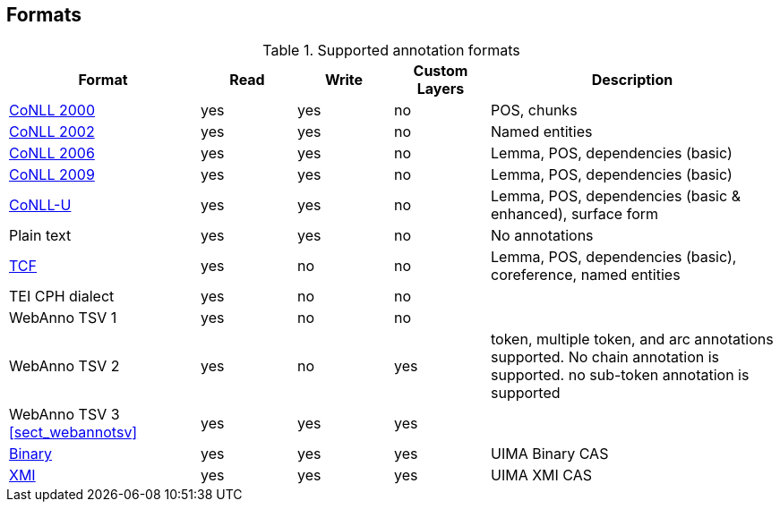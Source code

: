// Copyright 2015
// Ubiquitous Knowledge Processing (UKP) Lab and FG Language Technology
// Technische Universität Darmstadt
// 
// Licensed under the Apache License, Version 2.0 (the "License");
// you may not use this file except in compliance with the License.
// You may obtain a copy of the License at
// 
// http://www.apache.org/licenses/LICENSE-2.0
// 
// Unless required by applicable law or agreed to in writing, software
// distributed under the License is distributed on an "AS IS" BASIS,
// WITHOUT WARRANTIES OR CONDITIONS OF ANY KIND, either express or implied.
// See the License for the specific language governing permissions and
// limitations under the License.

[[sect_formats]]
== Formats

[cols="2,1,1,1,3"]
.Supported annotation formats
|====
| Format | Read | Write | Custom Layers | Description

| link:http://www.cnts.ua.ac.be/conll2000/chunking/[CoNLL 2000]
| yes
| yes
| no
| POS, chunks

| link:http://www.cnts.ua.ac.be/conll2002/ner/[CoNLL 2002]
| yes
| yes
| no
| Named entities

| link:http://ilk.uvt.nl/conll/[CoNLL 2006]
| yes
| yes
| no
| Lemma, POS, dependencies (basic)

| link:http://ufal.mff.cuni.cz/conll2009-st/task-description.html[CoNLL 2009]
| yes
| yes
| no
| Lemma, POS, dependencies (basic)

| link:http://universaldependencies.org/format.html[CoNLL-U]
| yes
| yes
| no
| Lemma, POS, dependencies (basic & enhanced), surface form

| Plain text
| yes
| yes
| no
| No annotations

| link:http://weblicht.sfs.uni-tuebingen.de/weblichtwiki/index.php/The_TCF_Format[TCF]
| yes
| no
| no
| Lemma, POS, dependencies (basic), coreference, named entities

| TEI CPH dialect
| yes
| no
| no
| 

| WebAnno TSV 1
| yes
| no
| no
| 

| WebAnno TSV 2
| yes
| no
| yes
| token, multiple token, and arc annotations supported. No chain annotation is supported. no sub-token annotation is supported

| WebAnno TSV 3 <<sect_webannotsv>>
| yes
| yes
| yes
| 

| link:https://uima.apache.org/d/uimaj-2.8.1/references.html#ugr.ref.compress:[Binary]
| yes
| yes
| yes
| UIMA Binary CAS

| link:https://uima.apache.org/d/uimaj-2.8.1/references.html#ugr.ref.xmi[XMI]
| yes
| yes
| yes
| UIMA XMI CAS
|====